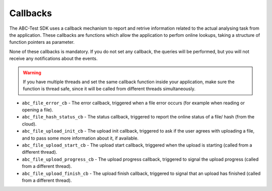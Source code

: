 Callbacks
---------

The ABC-Test SDK uses a callback mechanism to report and retrive information related to the actual analysing task from the application. These callbacks are functions which allow the application to perfom online lookups, taking a structure of function pointers as parameter.

None of these callbacks is mandatory. If you do not set any callback, the queries will be performed, but you will not receive any notifications about the events.


.. warning::
	If you have multiple threads and set the same callback function inside your application, make sure the function is thread safe, since it will be called from different threads simultaneously.





* ``abc_file_error_cb``  - The error callback, triggered when a file error occurs (for example when reading or opening a file).



* ``abc_file_hash_status_cb``  - The status callback, triggered to report the online status of a file/ hash (from the cloud).



* ``abc_file_upload_init_cb``  - The upload init callback, triggered to ask if the user agrees with uploading a file, and to pass some more information about it, if available.



* ``abc_file_upload_start_cb``  - The upload start callback, triggered when the upload is starting (called from a different thread).



* ``abc_file_upload_progress_cb``  - The upload progress callback, triggered to signal the upload progress (called from a different thread).



* ``abc_file_upload_finish_cb``  - The upload finish callback, triggered to signal that an upload has finished (called from a different thread).



